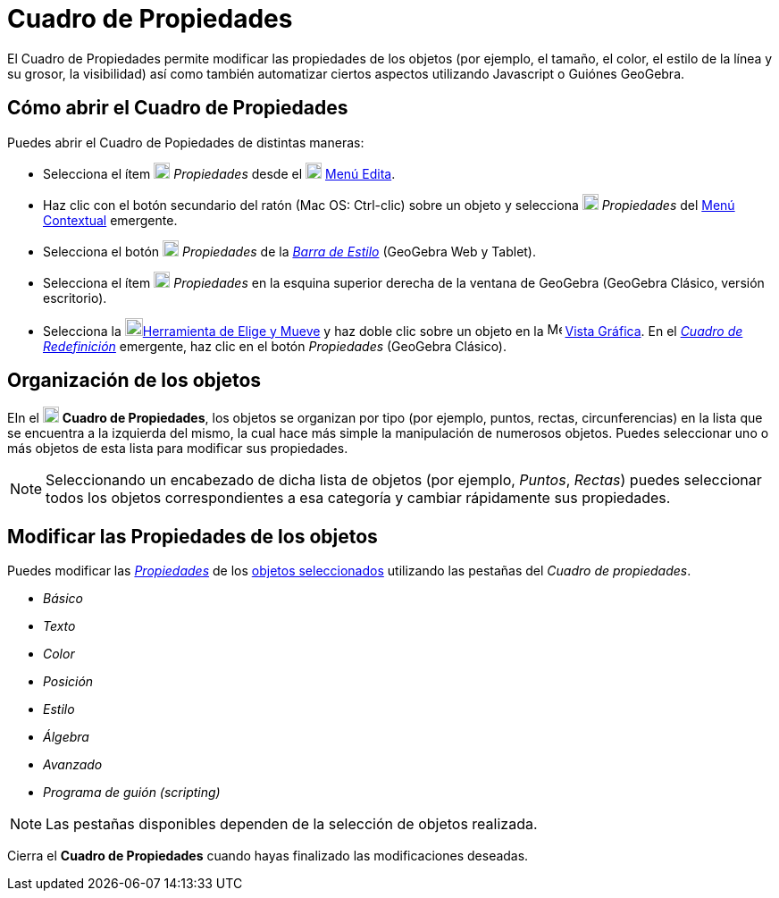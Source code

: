 = Cuadro de Propiedades
:page-revisar:
:page-en: Properties_Dialog
ifdef::env-github[:imagesdir: /es/modules/ROOT/assets/images]

El Cuadro de Propiedades permite modificar las propiedades de los objetos (por ejemplo, el tamaño, el color, el estilo
de la línea y su grosor, la visibilidad) así como también automatizar ciertos aspectos utilizando Javascript o Guiónes
GeoGebra.

== Cómo abrir el Cuadro de Propiedades

Puedes abrir el Cuadro de Popiedades de distintas maneras:

* Selecciona el ítem image:18px-Menu-options.svg.png[Menu-options.svg,width=18,height=18] _Propiedades_ desde el
image:18px-Menu-edit.svg.png[Menu-edit.svg,width=18,height=18] xref:/Menú_Edita.adoc[Menú Edita].

* Haz clic con el botón secundario del ratón (Mac OS: [.kcode]#Ctrl#-clic) sobre un objeto y selecciona
image:18px-Menu-options.svg.png[Menu-options.svg,width=18,height=18] _Propiedades_ del xref:/Menú_Contextual.adoc[Menú
Contextual] emergente.

* Selecciona el botón image:18px-Menu-options.svg.png[Menu-options.svg,width=18,height=18] _Propiedades_ de la
_xref:/Barra_de_Estilo.adoc[Barra de Estilo]_ (GeoGebra Web y Tablet).

* Selecciona el ítem image:18px-Menu_Properties_Gear.png[Menu Properties Gear.png,width=18,height=18] _Propiedades_ en
la esquina superior derecha de la ventana de GeoGebra (GeoGebra Clásico, versión escritorio).

* Selecciona la image:20px-Mode_move.svg.png[Mode move.svg,width=20,height=20]xref:/tools/Elige_y_Mueve.adoc[Herramienta
de Elige y Mueve] y haz doble clic sobre un objeto en la image:16px-Menu_view_graphics.svg.png[Menu view
graphics.svg,width=16,height=16] xref:/Vista_Gráfica.adoc[Vista Gráfica]. En el
_xref:/Cuadro_de_Redefinición.adoc[Cuadro de Redefinición]_ emergente, haz clic en el botón _Propiedades_ (GeoGebra
Clásico).

== Organización de los objetos

EIn el image:18px-Menu-options.svg.png[Menu-options.svg,width=18,height=18] *Cuadro de Propiedades*, los objetos se
organizan por tipo (por ejemplo, puntos, rectas, circunferencias) en la lista que se encuentra a la izquierda del mismo,
la cual hace más simple la manipulación de numerosos objetos. Puedes seleccionar uno o más objetos de esta lista para
modificar sus propiedades.

[NOTE]
====

Seleccionando un encabezado de dicha lista de objetos (por ejemplo, _Puntos_, _Rectas_) puedes seleccionar todos los
objetos correspondientes a esa categoría y cambiar rápidamente sus propiedades.

====

== Modificar las Propiedades de los objetos

Puedes modificar las xref:/Propiedades_de_Objeto.adoc[_Propiedades_] de los xref:/Selección_de_Objetos.adoc[objetos
seleccionados] utilizando las pestañas del _Cuadro de propiedades_.

* _Básico_
* _Texto_
* _Color_
* _Posición_
* _Estilo_
* _Álgebra_
* _Avanzado_
* _Programa de guión (scripting)_

[NOTE]
====

Las pestañas disponibles dependen de la selección de objetos realizada.

====

Cierra el *Cuadro de Propiedades* cuando hayas finalizado las modificaciones deseadas.
